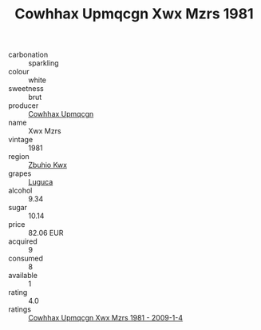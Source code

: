 :PROPERTIES:
:ID:                     aa57f6bf-44e5-4bff-9aa5-164e561128dc
:END:
#+TITLE: Cowhhax Upmqcgn Xwx Mzrs 1981

- carbonation :: sparkling
- colour :: white
- sweetness :: brut
- producer :: [[id:3e62d896-76d3-4ade-b324-cd466bcc0e07][Cowhhax Upmqcgn]]
- name :: Xwx Mzrs
- vintage :: 1981
- region :: [[id:36bcf6d4-1d5c-43f6-ac15-3e8f6327b9c4][Zbuhio Kwx]]
- grapes :: [[id:6423960a-d657-4c04-bc86-30f8b810e849][Luguca]]
- alcohol :: 9.34
- sugar :: 10.14
- price :: 82.06 EUR
- acquired :: 9
- consumed :: 8
- available :: 1
- rating :: 4.0
- ratings :: [[id:89f4f690-040a-48a0-94ff-fa7c201e4164][Cowhhax Upmqcgn Xwx Mzrs 1981 - 2009-1-4]]


